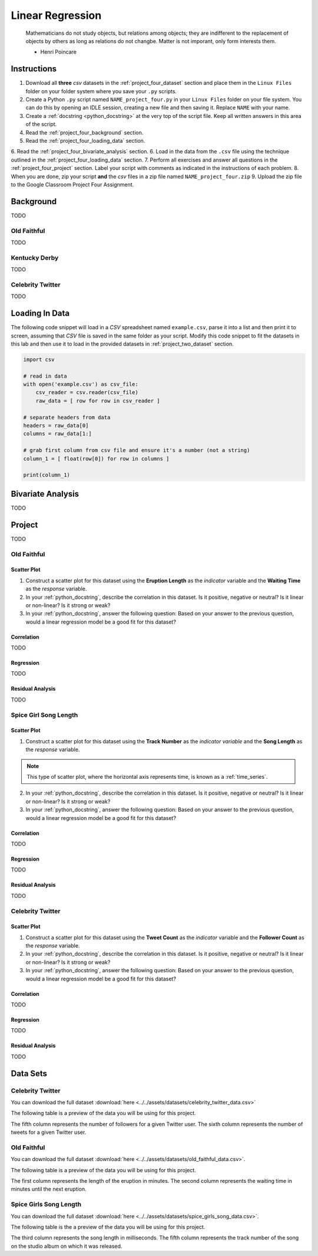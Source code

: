 .. _project_four:

=================
Linear Regression
=================

	Mathematicians do not study objects, but relations among objects; they are indifferent to the replacement of objects by others as long as relations do not changbe. Matter is not imporant, only form interests them.
	
	- Henri Poincare

Instructions
============

1. Download all **three** *csv* datasets in the :ref:`project_four_dataset` section and place them in the ``Linux Files`` folder on your folder system where you save your ``.py`` scripts.
2. Create a Python ``.py`` script named ``NAME_project_four.py`` in your ``Linux Files`` folder on your file system. You can do this by opening an IDLE session, creating a new file and then saving it. Replace ``NAME`` with your name.
3. Create a :ref:`docstring <python_docstring>` at the very top of the script file. Keep all written answers in this area of the script.
4. Read the :ref:`project_four_background` section.
5. Read the :ref:`project_four_loading_data` section.
6. Read the :ref:`project_four_bivariate_analysis` section.
6. Load in the data from the ``.csv`` file using the technique outlined in the :ref:`project_four_loading_data` section.
7. Perform all exercises and answer all questions in the :ref:`project_four_project` section. Label your script with comments as indicated in the instructions of each problem.
8. When you are done, zip your script **and** the *csv* files in a zip file named ``NAME_project_four.zip``
9. Upload the zip file to the Google Classroom Project Four Assignment.

.. _project_four_background:

Background
==========

TODO 

Old Faithful
------------

TODO

Kentucky Derby
--------------

TODO 

Celebrity Twitter
-----------------

TODO


.. _project_four_loading_data:

Loading In Data
===============

The following code snippet will load in a *CSV* spreadsheet named ``example.csv``, parse it into a list and then print it to screen, assuming that *CSV* file is saved in the same folder as your script. Modify this code snippet to fit the datasets in this lab and then use it to load in the provided datasets in :ref:`project_two_dataset` section.

.. code-block:: python 

    import csv

    # read in data
    with open('example.csv') as csv_file:
        csv_reader = csv.reader(csv_file)
        raw_data = [ row for row in csv_reader ]

    # separate headers from data
    headers = raw_data[0]
    columns = raw_data[1:]

    # grab first column from csv file and ensure it's a number (not a string)
    column_1 = [ float(row[0]) for row in columns ]

    print(column_1)


.. _project_four_bivariate_analysis:

Bivariate Analysis
==================

TODO

.. _project_four_project:

Project
=======

TODO 

Old Faithful
------------

Scatter Plot
************

1. Construct a scatter plot for this dataset using the **Eruption Length** as the *indicator* variable and the **Waiting Time** as the *response* variable.

2. In your :ref:`python_docstring`, describe the correlation in this dataset. Is it positive, negative or neutral? Is it linear or non-linear? Is it strong or weak? 

3. In your :ref:`python_docstring`, answer the following question: Based on your answer to the previous question, would a linear regression model be a good fit for this dataset?

Correlation
***********

TODO 

Regression
**********

TODO

Residual Analysis
*****************

TODO 

Spice Girl Song Length
----------------------

Scatter Plot
************

1. Construct a scatter plot for this dataset using the **Track Number** as the *indicator variable* and the **Song Length** as the *response* variable.

.. note::

    This type of scatter plot, where the horizontal axis represents time, is known as a :ref:`time_series`.

2. In your :ref:`python_docstring`, describe the correlation in this dataset. Is it positive, negative or neutral? Is it linear or non-linear? Is it strong or weak? 

3. In your :ref:`python_docstring`, answer the following question: Based on your answer to the previous question, would a linear regression model be a good fit for this dataset?

Correlation
***********

TODO 

Regression
**********

TODO

Residual Analysis
*****************

TODO 

Celebrity Twitter
-----------------

Scatter Plot
************

1. Construct a scatter plot for this dataset using the **Tweet Count** as the *indicator* variable and the **Follower Count** as the *response* variable.

2. In your :ref:`python_docstring`, describe the correlation in this dataset. Is it positive, negative or neutral? Is it linear or non-linear? Is it strong or weak? 

3. In your :ref:`python_docstring`, answer the following question: Based on your answer to the previous question, would a linear regression model be a good fit for this dataset?

Correlation
***********

TODO 

Regression
**********

TODO

Residual Analysis
*****************

TODO 

.. _project_four_dataset:

Data Sets
=========

Celebrity Twitter
-----------------

You can download the full dataset :download:`here <../../assets/datasets/celebrity_twitter_data.csv>`

The following table is a preview of the data you will be using for this project.

.. csv-table:: Celebrity Twitter Followers and Tweet Count
    :file: ../../assets/datasets/previews/celebrity_twitter_data_preview.csv

The fifth column represents the number of followers for a given Twitter user. The sixth column represents the number of tweets for a given Twitter user.

Old Faithful
------------

You can download the full dataset :download:`here <../../assets/datasets/old_faithful_data.csv>`.

The following table is a preview of the data you will be using for this project. 

.. csv-table:: Old Faithful Eruption and Waiting Times
   :file: ../../assets/datasets/previews/old_faithful_data_preview.csv

The first column represents the length of the eruption in minutes. The second column represents the waiting time in minutes until the next eruption.

Spice Girls Song Length
-----------------------

You can download the full dataset :download:`here <../../assets/datasets/spice_girls_song_data.csv>`.

The following table is the a preview of the data you will be using for this project. 

.. csv-table:: Spice Girl Song Lengths
   :file: ../../assets/datasets/previews/spice_girls_song_data_preview.csv

The third column represents the song length in milliseconds. The fifth column represents the track number of the song on the studio album on which it was released.
